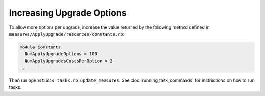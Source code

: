Increasing Upgrade Options
==========================

To allow more options per upgrade, increase the value returned by the following method defined in ``measures/ApplyUpgrade/resources/constants.rb``:

.. code::

  module Constants
    NumApplyUpgradeOptions = 100
    NumApplyUpgradesCostsPerOption = 2
  ...
  
Then run ``openstudio tasks.rb update_measures``. See :doc:`running_task_commands` for instructions on how to run tasks.
